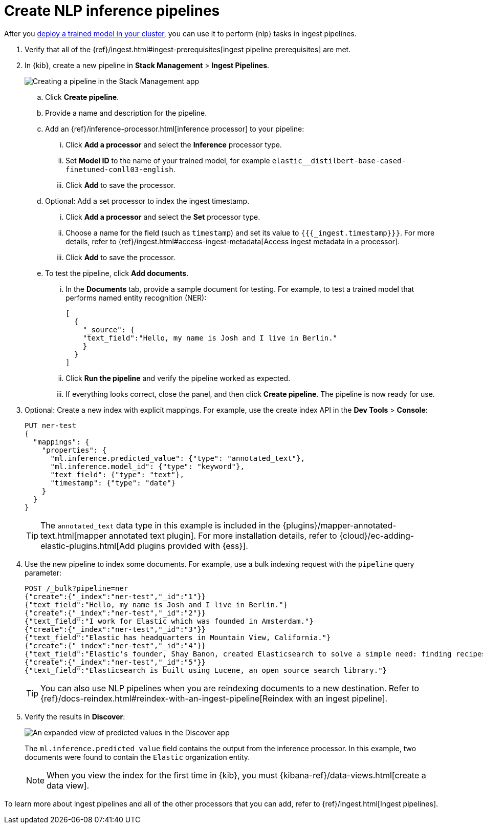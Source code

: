 [[ml-nlp-inference]]
= Create NLP inference pipelines
:keywords: {ml-init}, {stack}, {nlp}, inference 

After you <<ml-nlp-deploy-models,deploy a trained model in your cluster>>, you
can use it to perform {nlp} tasks in ingest pipelines. 

. Verify that all of the
{ref}/ingest.html#ingest-prerequisites[ingest pipeline prerequisites] are met.
. In {kib}, create a new pipeline in **Stack Management** > **Ingest Pipelines**.
+
--
[role="screenshot"]
image::images/ml-nlp-pipeline-ner.png[Creating a pipeline in the Stack Management app,align="center"]
--
.. Click **Create pipeline**.
.. Provide a name and description for the pipeline.
.. Add an {ref}/inference-processor.html[inference processor] to your pipeline:
... Click **Add a processor** and select the **Inference** processor type.
... Set **Model ID** to the name of your trained model, for example
`elastic__distilbert-base-cased-finetuned-conll03-english`.
... Click **Add** to save the processor.
.. Optional: Add a set processor to index the ingest timestamp.
... Click **Add a processor** and select the **Set** processor type.
... Choose a name for the field (such as `timestamp`) and set its value to
`{{{_ingest.timestamp}}}`. For more details, refer to
{ref}/ingest.html#access-ingest-metadata[Access ingest metadata in a processor].
... Click **Add** to save the processor.
.. To test the pipeline, click **Add documents**.
... In the **Documents** tab, provide a sample document for testing. For example,
to test a trained model that performs named entity recognition (NER):
+
[source,js]
----
[
  {
    "_source": {
    "text_field":"Hello, my name is Josh and I live in Berlin."
    }
  }
]
----
// NOTCONSOLE
... Click **Run the pipeline** and verify the pipeline worked as expected.
... If everything looks correct, close the panel, and then click **Create
pipeline**. The pipeline is now ready for use.
. Optional: Create a new index with explicit mappings. For example, use the
create index API in the **Dev Tools** > **Console**:
+
--
[source,console]
----
PUT ner-test
{
  "mappings": {
    "properties": {
      "ml.inference.predicted_value": {"type": "annotated_text"},
      "ml.inference.model_id": {"type": "keyword"},
      "text_field": {"type": "text"},
      "timestamp": {"type": "date"}
    }
  }
}
----
TIP: The `annotated_text` data type in this example is included in the
{plugins}/mapper-annotated-text.html[mapper annotated text plugin]. For more
installation details, refer to   
{cloud}/ec-adding-elastic-plugins.html[Add plugins provided with {ess}].
--
. Use the new pipeline to index some documents. For example, use a bulk
indexing request with the `pipeline` query parameter:
+
--
[source,console]
----
POST /_bulk?pipeline=ner
{"create":{"_index":"ner-test","_id":"1"}}
{"text_field":"Hello, my name is Josh and I live in Berlin."}
{"create":{"_index":"ner-test","_id":"2"}}
{"text_field":"I work for Elastic which was founded in Amsterdam."}
{"create":{"_index":"ner-test","_id":"3"}}
{"text_field":"Elastic has headquarters in Mountain View, California."}
{"create":{"_index":"ner-test","_id":"4"}}
{"text_field":"Elastic's founder, Shay Banon, created Elasticsearch to solve a simple need: finding recipes!"}
{"create":{"_index":"ner-test","_id":"5"}}
{"text_field":"Elasticsearch is built using Lucene, an open source search library."}
----

TIP: You can also use NLP pipelines when you are reindexing documents to a new
destination. Refer to
{ref}/docs-reindex.html#reindex-with-an-ingest-pipeline[Reindex with an ingest pipeline].
--
. Verify the results in **Discover**:
+
--
[role="screenshot"]
image::images/ml-nlp-discover-ner.png[An expanded view of predicted values in the Discover app,align="center"]

The
`ml.inference.predicted_value` field contains the output from the inference
processor. In this example, two documents were found to contain the `Elastic`
organization entity.  

NOTE: When you view the index for the first time in {kib}, you must
{kibana-ref}/data-views.html[create a data view].
--

To learn more about ingest pipelines and all of the other processors that you
can add, refer to {ref}/ingest.html[Ingest pipelines]. 